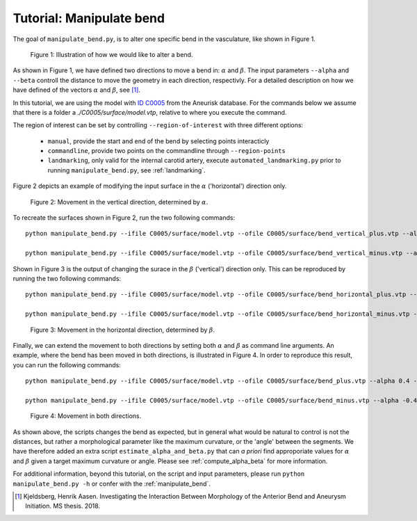 .. title:: Tutorial: Manipulate bend

.. _manipulate_bend:

=========================
Tutorial: Manipulate bend
=========================

The goal of ``manipulate_bend.py``, is to alter one specific bend in the
vasculature, like shown in Figure 1.

.. figure:: Bend_moving.png

   Figure 1: Illustration of how we would like to alter a bend.

As shown in Figure 1, we have defined two directions to move a bend in:
:math:`\alpha` and :math:`\beta`. The input parameters ``--alpha`` and
``--beta`` controll the distance to move the geometry in each direction,
respectivly. For a detailed description on how we have defined of the
vectors :math:`\alpha` and :math:`\beta`, see [1]_.

In this tutorial, we are using the model with
`ID C0005 <http://ecm2.mathcs.emory.edu/aneuriskdata/download/C0005/C0005_models.tar.gz>`_
from the Aneurisk database. For the commands below we assume that there is a folder
a `./C0005/surface/model.vtp`, relative to where you execute the command.

The region of interest can be set by controlling ``--region-of-interest``
with three different options:

  * ``manual``, provide the start and end of the bend by selecting points interacticly
  * ``commandline``, provide two points on the commandline through ``--region-points``
  * ``landmarking``, only valid for the internal carotid artery, execute ``automated_landmarking.py`` prior to running ``manipulate_bend.py``, see :ref:`landmarking`.

Figure 2 depicts an example of modifying the input surface in the :math:`\alpha` ('horizontal') direction only.

.. figure:: bend_alpha_variation.png

  Figure 2: Movement in the vertical direction, determined by :math:`\alpha`.

To recreate the surfaces shown in Figure 2, run the two following commands::

    python manipulate_bend.py --ifile C0005/surface/model.vtp --ofile C0005/surface/bend_vertical_plus.vtp --alpha 0.4  --region-of-interest commandline --region-points 49.8 49.7 36.6 53.1 41.8 38.3

    python manipulate_bend.py --ifile C0005/surface/model.vtp --ofile C0005/surface/bend_vertical_minus.vtp --alpha -0.4  --region-of-interest commandline --region-points 49.8 49.7 36.6 53.1 41.8 38.3

Shown in Figure 3 is the output of changing the surace in the
:math:`\beta` ('vertical') direction only. This can be reproduced by running the two following commands::

    python manipulate_bend.py --ifile C0005/surface/model.vtp --ofile C0005/surface/bend_horizontal_plus.vtp --beta 0.4  --region-of-interest commandline --region-points 49.8 49.7 36.6 53.1 41.8 38.3

    python manipulate_bend.py --ifile C0005/surface/model.vtp --ofile C0005/surface/bend_horizontal_minus.vtp --beta -0.4  --region-of-interest commandline --region-points 49.8 49.7 36.6 53.1 41.8 38.3

.. figure:: bend_beta_variation.png

  Figure 3: Movement in the horizontal direction, determined by :math:`\beta`.

Finally, we can extend the movement to both directions by setting both :math:`\alpha` and :math:`\beta` as command line arguments.
An example, where the bend has been moved in both directions, is illustrated in Figure 4.
In order to reproduce this result, you can run the following commands::

    python manipulate_bend.py --ifile C0005/surface/model.vtp --ofile C0005/surface/bend_plus.vtp --alpha 0.4 --beta 0.4  --region-of-interest commandline --region-points 49.8 49.7 36.6 53.1 41.8 38.3

    python manipulate_bend.py --ifile C0005/surface/model.vtp --ofile C0005/surface/bend_minus.vtp --alpha -0.4 --beta -0.4  --region-of-interest commandline --region-points 49.8 49.7 36.6 53.1 41.8 38.3

.. figure:: bend_alpha_beta_variation.png

  Figure 4: Movement in both directions.

As shown above, the scripts changes the bend as expected, but in general
what would be natural to control is not the distances, but rather a 
morphological parameter like the maximum curvature, or the 'angle' between
the segments. We have therefore added an extra script ``estimate_alpha_and_beta.py``
that can *a priori* find approporiate values for :math:`\alpha` and :math:`\beta` given a
target maximum curvature or angle. Please see :ref:`compute_alpha_beta` for more information.

For additional information, beyond this tutorial, on the script and input parameters,
please run ``python manipulate_bend.py -h`` or confer with the :ref:`manipulate_bend`.

.. [1] Kjeldsberg, Henrik Aasen. Investigating the Interaction Between Morphology of the Anterior Bend and Aneurysm Initiation. MS thesis. 2018.
